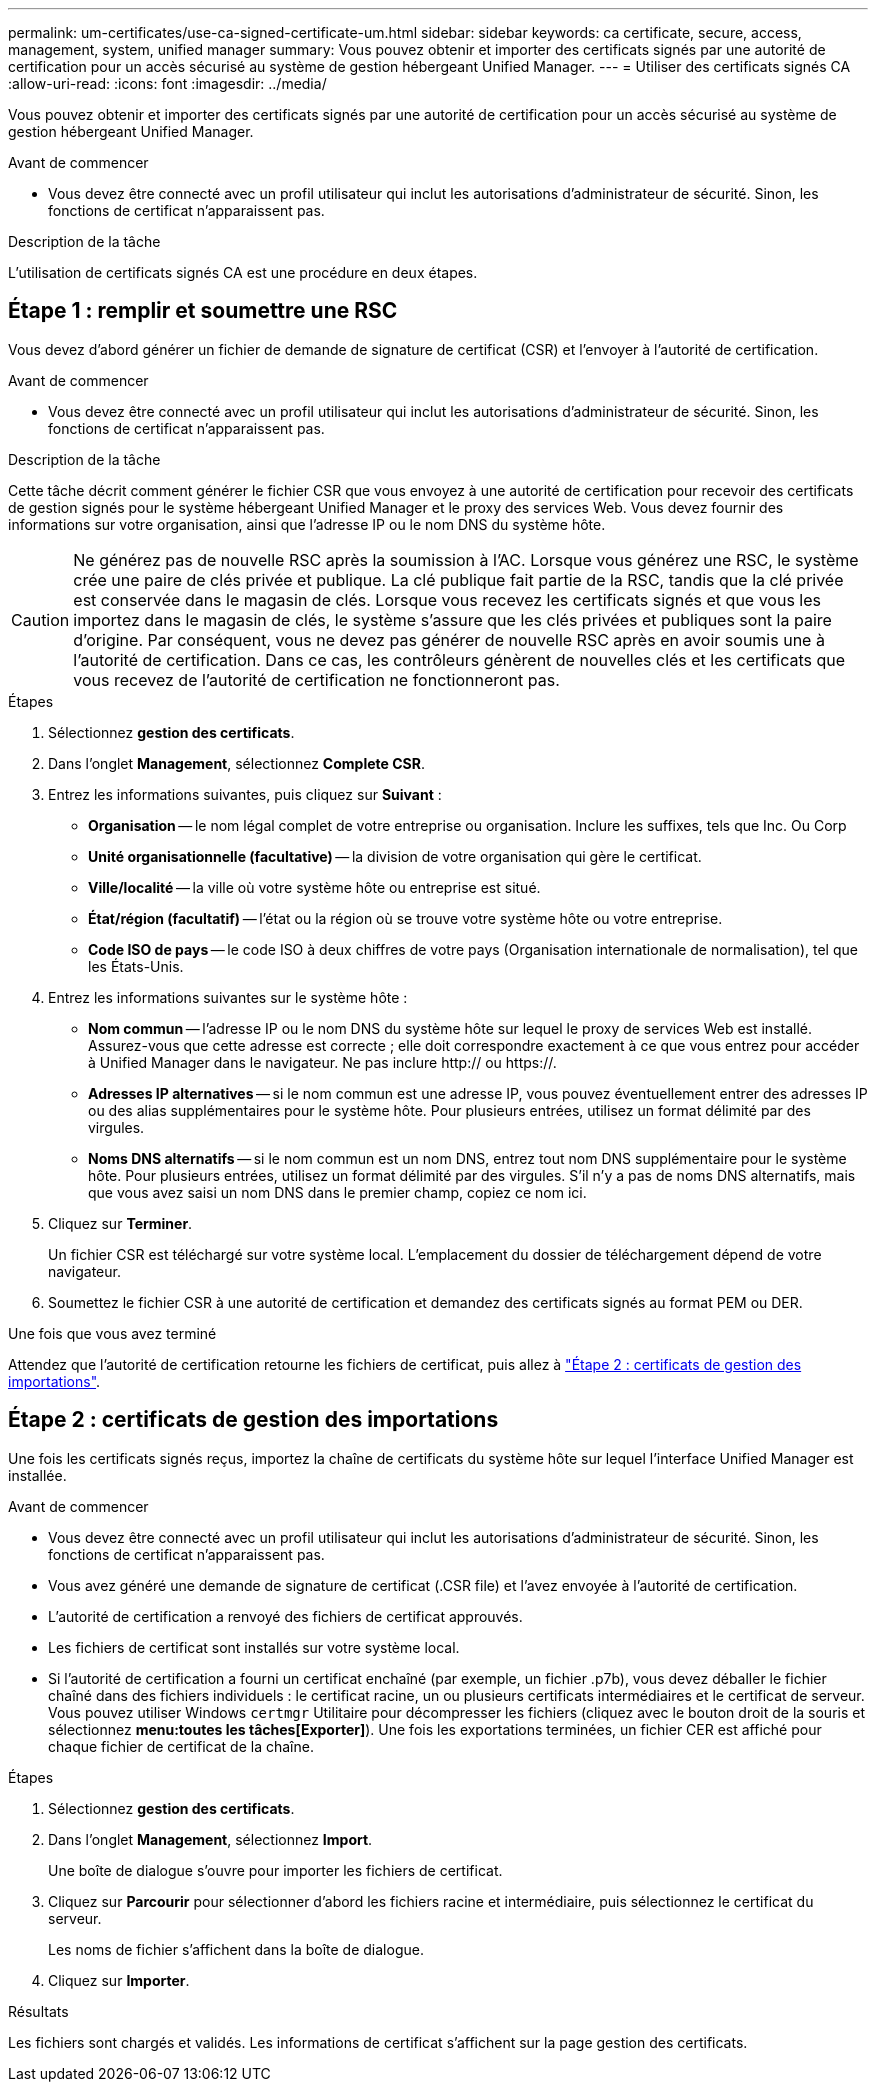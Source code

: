 ---
permalink: um-certificates/use-ca-signed-certificate-um.html 
sidebar: sidebar 
keywords: ca certificate, secure, access, management, system, unified manager 
summary: Vous pouvez obtenir et importer des certificats signés par une autorité de certification pour un accès sécurisé au système de gestion hébergeant Unified Manager. 
---
= Utiliser des certificats signés CA
:allow-uri-read: 
:icons: font
:imagesdir: ../media/


[role="lead"]
Vous pouvez obtenir et importer des certificats signés par une autorité de certification pour un accès sécurisé au système de gestion hébergeant Unified Manager.

.Avant de commencer
* Vous devez être connecté avec un profil utilisateur qui inclut les autorisations d'administrateur de sécurité. Sinon, les fonctions de certificat n'apparaissent pas.


.Description de la tâche
L'utilisation de certificats signés CA est une procédure en deux étapes.



== Étape 1 : remplir et soumettre une RSC

Vous devez d'abord générer un fichier de demande de signature de certificat (CSR) et l'envoyer à l'autorité de certification.

.Avant de commencer
* Vous devez être connecté avec un profil utilisateur qui inclut les autorisations d'administrateur de sécurité. Sinon, les fonctions de certificat n'apparaissent pas.


.Description de la tâche
Cette tâche décrit comment générer le fichier CSR que vous envoyez à une autorité de certification pour recevoir des certificats de gestion signés pour le système hébergeant Unified Manager et le proxy des services Web. Vous devez fournir des informations sur votre organisation, ainsi que l'adresse IP ou le nom DNS du système hôte.

[CAUTION]
====
Ne générez pas de nouvelle RSC après la soumission à l'AC. Lorsque vous générez une RSC, le système crée une paire de clés privée et publique. La clé publique fait partie de la RSC, tandis que la clé privée est conservée dans le magasin de clés. Lorsque vous recevez les certificats signés et que vous les importez dans le magasin de clés, le système s'assure que les clés privées et publiques sont la paire d'origine. Par conséquent, vous ne devez pas générer de nouvelle RSC après en avoir soumis une à l'autorité de certification. Dans ce cas, les contrôleurs génèrent de nouvelles clés et les certificats que vous recevez de l'autorité de certification ne fonctionneront pas.

====
.Étapes
. Sélectionnez *gestion des certificats*.
. Dans l'onglet *Management*, sélectionnez *Complete CSR*.
. Entrez les informations suivantes, puis cliquez sur *Suivant* :
+
** *Organisation* -- le nom légal complet de votre entreprise ou organisation. Inclure les suffixes, tels que Inc. Ou Corp
** *Unité organisationnelle (facultative)* -- la division de votre organisation qui gère le certificat.
** *Ville/localité* -- la ville où votre système hôte ou entreprise est situé.
** *État/région (facultatif)* -- l'état ou la région où se trouve votre système hôte ou votre entreprise.
** *Code ISO de pays* -- le code ISO à deux chiffres de votre pays (Organisation internationale de normalisation), tel que les États-Unis.


. Entrez les informations suivantes sur le système hôte :
+
** *Nom commun* -- l'adresse IP ou le nom DNS du système hôte sur lequel le proxy de services Web est installé. Assurez-vous que cette adresse est correcte ; elle doit correspondre exactement à ce que vous entrez pour accéder à Unified Manager dans le navigateur. Ne pas inclure http:// ou https://.
** *Adresses IP alternatives* -- si le nom commun est une adresse IP, vous pouvez éventuellement entrer des adresses IP ou des alias supplémentaires pour le système hôte. Pour plusieurs entrées, utilisez un format délimité par des virgules.
** *Noms DNS alternatifs* -- si le nom commun est un nom DNS, entrez tout nom DNS supplémentaire pour le système hôte. Pour plusieurs entrées, utilisez un format délimité par des virgules. S'il n'y a pas de noms DNS alternatifs, mais que vous avez saisi un nom DNS dans le premier champ, copiez ce nom ici.


. Cliquez sur *Terminer*.
+
Un fichier CSR est téléchargé sur votre système local. L'emplacement du dossier de téléchargement dépend de votre navigateur.

. Soumettez le fichier CSR à une autorité de certification et demandez des certificats signés au format PEM ou DER.


.Une fois que vous avez terminé
Attendez que l'autorité de certification retourne les fichiers de certificat, puis allez à link:step-3-import-management-certificates-unified.html["Étape 2 : certificats de gestion des importations"].



== Étape 2 : certificats de gestion des importations

Une fois les certificats signés reçus, importez la chaîne de certificats du système hôte sur lequel l'interface Unified Manager est installée.

.Avant de commencer
* Vous devez être connecté avec un profil utilisateur qui inclut les autorisations d'administrateur de sécurité. Sinon, les fonctions de certificat n'apparaissent pas.
* Vous avez généré une demande de signature de certificat (.CSR file) et l'avez envoyée à l'autorité de certification.
* L'autorité de certification a renvoyé des fichiers de certificat approuvés.
* Les fichiers de certificat sont installés sur votre système local.
* Si l'autorité de certification a fourni un certificat enchaîné (par exemple, un fichier .p7b), vous devez déballer le fichier chaîné dans des fichiers individuels : le certificat racine, un ou plusieurs certificats intermédiaires et le certificat de serveur. Vous pouvez utiliser Windows `certmgr` Utilitaire pour décompresser les fichiers (cliquez avec le bouton droit de la souris et sélectionnez *menu:toutes les tâches[Exporter]*). Une fois les exportations terminées, un fichier CER est affiché pour chaque fichier de certificat de la chaîne.


.Étapes
. Sélectionnez *gestion des certificats*.
. Dans l'onglet *Management*, sélectionnez *Import*.
+
Une boîte de dialogue s'ouvre pour importer les fichiers de certificat.

. Cliquez sur *Parcourir* pour sélectionner d'abord les fichiers racine et intermédiaire, puis sélectionnez le certificat du serveur.
+
Les noms de fichier s'affichent dans la boîte de dialogue.

. Cliquez sur *Importer*.


.Résultats
Les fichiers sont chargés et validés. Les informations de certificat s'affichent sur la page gestion des certificats.

